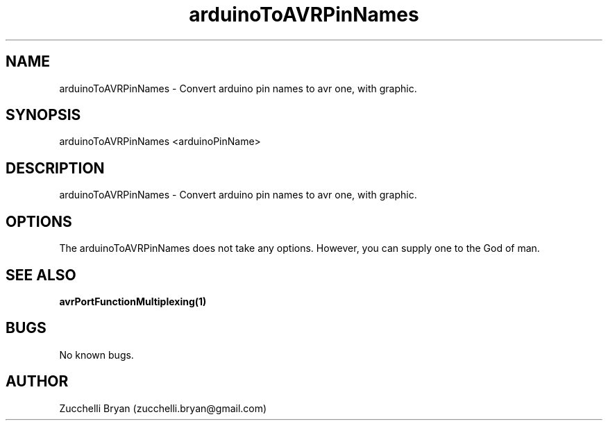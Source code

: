 .\" Manpage for arduinoToAVRPinNames.
.\" Contact bryan.zucchellik@gmail.com to correct errors or typos.
.TH arduinoToAVRPinNames 7 "06 Feb 2020" "ZaemonSH Universal" "Universal ZaemonSH customization"
.SH NAME
arduinoToAVRPinNames \- Convert arduino pin names to avr one, with graphic.
.SH SYNOPSIS
arduinoToAVRPinNames <arduinoPinName>
.SH DESCRIPTION
arduinoToAVRPinNames \- Convert arduino pin names to avr one, with graphic.
.SH OPTIONS
The arduinoToAVRPinNames does not take any options.
However, you can supply one to the God of man.
.SH SEE ALSO
.BR avrPortFunctionMultiplexing(1)
.SH BUGS
No known bugs.
.SH AUTHOR
Zucchelli Bryan (zucchelli.bryan@gmail.com)
